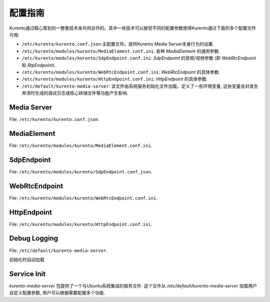 ===================
配置指南
===================

Kurento通过精心策划的一整套技术来共同合作的。其中一些技术可以接受不同的配置参数使得Kurento通过下面的多个配置文件可用:

- ``/etc/kurento/kurento.conf.json``:主配置文件。提供Kurento Media Server本身行为的设置.
- ``/etc/kurento/modules/kurento/MediaElement.conf.ini``: 各种 *MediaElement* 的通用参数.
- ``/etc/kurento/modules/kurento/SdpEndpoint.conf.ini``: *SdpEndpoint* 的音频/视频参数 (即 *WebRtcEndpoint* 和 *RtpEndpoint*).
- ``/etc/kurento/modules/kurento/WebRtcEndpoint.conf.ini``: *WebRtcEndpoint* 的具体参数.
- ``/etc/kurento/modules/kurento/HttpEndpoint.conf.ini``: *HttpEndpoint* 的具体参数.
- ``/etc/default/kurento-media-server``: 该文件由系统服务初始化文件加载。定义了一些环境变量, 这些变量会对发生奔溃时生成的调试日志或核心转储文件等功能产生影响.



Media Server
============

File: ``/etc/kurento/kurento.conf.json``.

.. code-block:: text
   :emphasize-lines: 32

	{
	  "mediaServer" : {
	    "resources": {
	    //  // 当请求创建一个对象时，如果资源用量达到下面的阈值，抛出异常
	    //  "exceptionLimit": "0.8",
	    //  // 如果没有任何存活对象，且资源用量达到下面的阈值，则重启服务器
	    //  "killLimit": "0.7",
	    //  // 垃圾回收器活动间隔（秒）
	        "garbageCollectorPeriod": 240
	    },
	    "net" : {
	    // WS用于Kurento Protocol
	      "websocket": {
	      // 普通WS端口
	        "port": 8888,
	        // WSS端口、数字证书信息
	        //"secure": {
	        //  "port": 8433,
	        //  "certificate": "defaultCertificate.pem",
	        //  "password": ""
	        //},
	        //"registrar": {
	        //  "address": "ws://localhost:9090",
	        //  "localAddress": "localhost"
	        //},
	        // URL路径
	        "path": "kurento",
	        "threads": 10
	      }
	    }
	  }
	}




MediaElement
============

File: ``/etc/kurento/modules/kurento/MediaElement.conf.ini``.

.. code-block:: text
   :emphasize-lines: 2

	;outputBitrate=1500000 // 输出比特率值



SdpEndpoint
===========

File: ``/etc/kurento/modules/kurento/SdpEndpoint.conf.json``.

.. code-block:: text
   :emphasize-lines: 26

	{
		"numAudioMedias" : 1,
		"numVideoMedias" : 1,
		"audioCodecs" : [
	    {
	      "name" : "opus/48000/2",
		// 接下来是关于如何配置编解码器的示例.
		// WARNING: 该使用属性暂时未被支持
		      "properties" : {
		        "maxcodedaudiobandwidth" : "16000",
		        "maxaveragebitrate" : "20000",
		        "stereo": "0",
		        "useinbandfec" : "2",
		        "usedtx" : "0"
		      }
		    },
		    {
		      "name" : "PCMU/8000"
		    },
		    {
		      "name" : "AMR/8000"
		    }
	    ],
		"videoCodecs" : [
		{
		  "name" : "VP8/90000"
		},
		{
		  "name" : "H264/90000"
		}
		]
	}





WebRtcEndpoint
==============

File: ``/etc/kurento/modules/kurento/WebRtcEndpoint.conf.ini``.

.. code-block:: text
   :emphasize-lines: 18

	; 仅支持IP地址，不支持地址的域名
	; 你必须找到一个有效的stun服务器。 你可以检查它是否有效
	; 使用此工具:
	;   http://webrtc.github.io/samples/src/content/peerconnection/trickle-ice/
	; stunServerAddress=<serverAddress>
	; stunServerPort=<serverPort>

	; turnURL 为WebRTC提供配置所需的TURN信息 .
	;    'address' 必须是 IP (非域名).
	;    'transport' 是可选的 (默认为UDP).
	; turnURL=user:password@address:port(?transport=[udp|tcp|tls])

	;pemCertificate 弃用. 使用 pemCertificateRSA 替代
	;pemCertificate=<path>
	;pemCertificateRSA=<path>
	;pemCertificateECDSA=<path>





HttpEndpoint
============

File: ``/etc/kurento/modules/kurento/HttpEndpoint.conf.ini``.

.. code-block:: text
   :emphasize-lines: 11

	serverAddress=localhost
	port=9091

	; 在服务器需求等情况下，开放的IP Addess可能会有所帮助
	; 向主机名不同的客户端提供URL
	; 服务器正在监听。如果未提供此选项，http服务器将继续尝试
	; 查找系统中的任何可用地址。

	; announcedAddress=localhost





Debug Logging
=============

File: ``/etc/default/kurento-media-server``.

初始化时自动加载


Service Init
============

*kurento-media-server* 包提供了一个与Ubuntu系统集成的服务文件. 这个文件从 */etc/default/kurento-media-server* 加载用户自定义配置参数, 用户可以根据需要配置多个功能.
